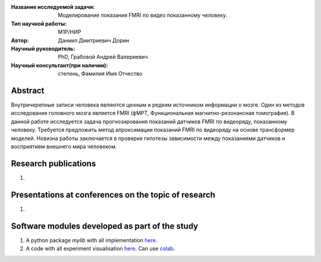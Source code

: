|test| |codecov| |docs|

.. |test| image:: https://github.com/Intelligent-Systems-Phystech/ProjectTemplate/workflows/test/badge.svg
    :target: https://github.com/Intelligent-Systems-Phystech/ProjectTemplate/tree/master
    :alt: Test status
    
.. |codecov| image:: https://img.shields.io/codecov/c/github/Intelligent-Systems-Phystech/ProjectTemplate/master
    :target: https://app.codecov.io/gh/Intelligent-Systems-Phystech/ProjectTemplate
    :alt: Test coverage
    
.. |docs| image:: https://github.com/Intelligent-Systems-Phystech/ProjectTemplate/workflows/docs/badge.svg
    :target: https://intelligent-systems-phystech.github.io/ProjectTemplate/
    :alt: Docs status


.. class:: center

    :Название исследуемой задачи: Моделирование показания FMRI по видео показанному человеку.
    :Тип научной работы: M1P/НИР
    :Автор: Даниил Дмитриевич Дорин
    :Научный руководитель: PhD, Грабовой Андрей Валериевич
    :Научный консультант(при наличии): степень, Фамилия Имя Отчество

Abstract
========

Внутричерепные записи человека являются ценным и редким источником информации о мозге. Один из методов исследования головного мозга является FMRI (фМРТ, Функциональная магнитно-резонансная томография). В данной работе исследуется задача прогнозирования показаний датчиков FMRI по видеоряду, показанному человеку. Требуется предложить метод апроксимации показаний FMRI по видеоряду на основе трансформер моделей. Новизна работы заключается в проверке гипотезы зависимости между показаниями датчиков и восприятием внешнего мира человеком.

Research publications
===============================
1. 

Presentations at conferences on the topic of research
================================================
1. 

Software modules developed as part of the study
======================================================
1. A python package *mylib* with all implementation `here <https://github.com/Intelligent-Systems-Phystech/ProjectTemplate/tree/master/src>`_.
2. A code with all experiment visualisation `here <https://github.com/Intelligent-Systems-Phystech/ProjectTemplate/blob/master/code/main.ipynb>`_. Can use `colab <http://colab.research.google.com/github/Intelligent-Systems-Phystech/ProjectTemplate/blob/master/code/main.ipynb>`_.
